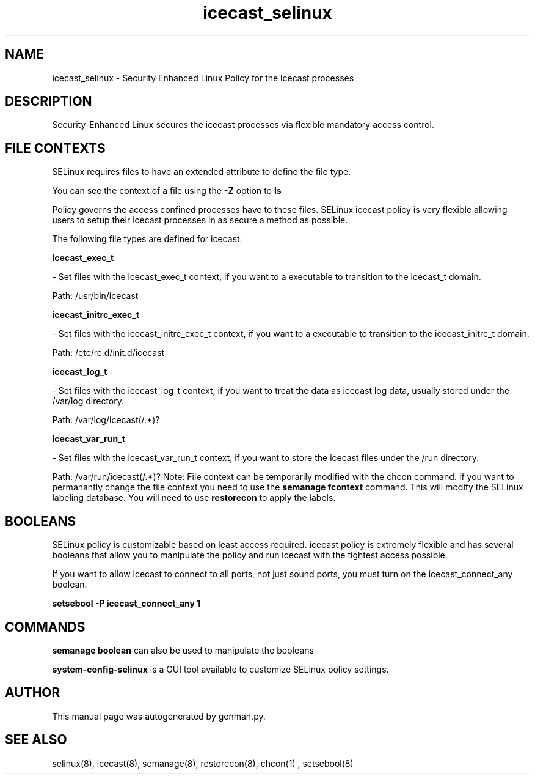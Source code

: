 .TH  "icecast_selinux"  "8"  "icecast" "dwalsh@redhat.com" "icecast SELinux Policy documentation"
.SH "NAME"
icecast_selinux \- Security Enhanced Linux Policy for the icecast processes
.SH "DESCRIPTION"

Security-Enhanced Linux secures the icecast processes via flexible mandatory access
control.  
.SH FILE CONTEXTS
SELinux requires files to have an extended attribute to define the file type. 
.PP
You can see the context of a file using the \fB\-Z\fP option to \fBls\bP
.PP
Policy governs the access confined processes have to these files. 
SELinux icecast policy is very flexible allowing users to setup their icecast processes in as secure a method as possible.
.PP 
The following file types are defined for icecast:


.EX
.B icecast_exec_t 
.EE

- Set files with the icecast_exec_t context, if you want to a executable to transition to the icecast_t domain.

.br
Path: 
/usr/bin/icecast

.EX
.B icecast_initrc_exec_t 
.EE

- Set files with the icecast_initrc_exec_t context, if you want to a executable to transition to the icecast_initrc_t domain.

.br
Path: 
/etc/rc\.d/init\.d/icecast

.EX
.B icecast_log_t 
.EE

- Set files with the icecast_log_t context, if you want to treat the data as icecast log data, usually stored under the /var/log directory.

.br
Path: 
/var/log/icecast(/.*)?

.EX
.B icecast_var_run_t 
.EE

- Set files with the icecast_var_run_t context, if you want to store the icecast files under the /run directory.

.br
Path: 
/var/run/icecast(/.*)?
Note: File context can be temporarily modified with the chcon command.  If you want to permanantly change the file context you need to use the 
.B semanage fcontext 
command.  This will modify the SELinux labeling database.  You will need to use
.B restorecon
to apply the labels.

.SH BOOLEANS
SELinux policy is customizable based on least access required.  icecast policy is extremely flexible and has several booleans that allow you to manipulate the policy and run icecast with the tightest access possible.


.PP
If you want to allow icecast to connect to all ports, not just sound ports, you must turn on the icecast_connect_any boolean.

.EX
.B setsebool -P icecast_connect_any 1
.EE

.SH "COMMANDS"

.B semanage boolean
can also be used to manipulate the booleans

.PP
.B system-config-selinux 
is a GUI tool available to customize SELinux policy settings.

.SH AUTHOR	
This manual page was autogenerated by genman.py.

.SH "SEE ALSO"
selinux(8), icecast(8), semanage(8), restorecon(8), chcon(1)
, setsebool(8)